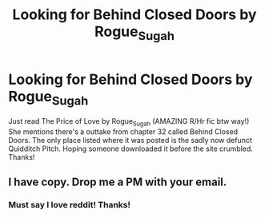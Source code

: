#+TITLE: Looking for Behind Closed Doors by Rogue_Sugah

* Looking for Behind Closed Doors by Rogue_Sugah
:PROPERTIES:
:Author: CallieSkye
:Score: 5
:DateUnix: 1473461863.0
:DateShort: 2016-Sep-10
:FlairText: Request
:END:
Just read The Price of Love by Rogue_Sugah (AMAZING R/Hr fic btw way!) She mentions there's a outtake from chapter 32 called Behind Closed Doors. The only place listed where it was posted is the sadly now defunct Quidditch Pitch. Hoping someone downloaded it before the site crumbled. Thanks!


** I have copy. Drop me a PM with your email.
:PROPERTIES:
:Author: SilverCookieDust
:Score: 2
:DateUnix: 1473463498.0
:DateShort: 2016-Sep-10
:END:

*** Must say I love reddit! Thanks!
:PROPERTIES:
:Author: CallieSkye
:Score: 1
:DateUnix: 1473468562.0
:DateShort: 2016-Sep-10
:END:
